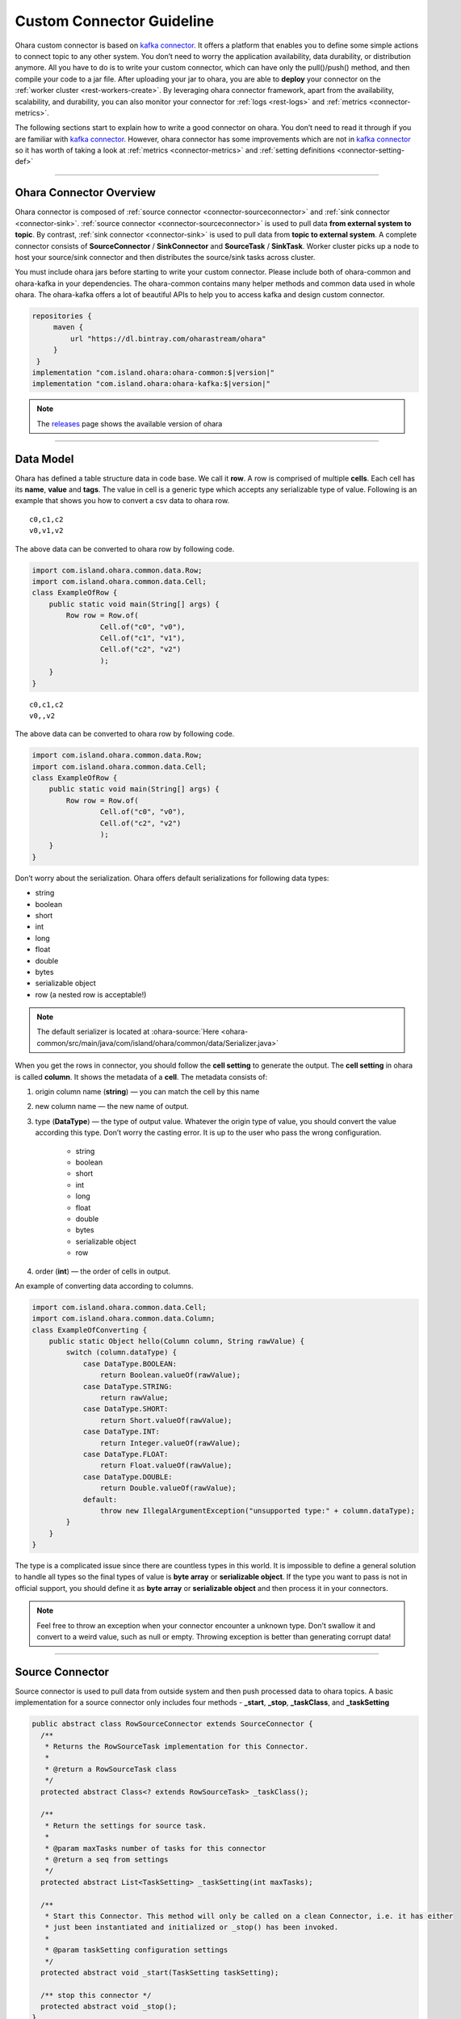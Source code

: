 ..
.. Copyright 2019 is-land
..
.. Licensed under the Apache License, Version 2.0 (the "License");
.. you may not use this file except in compliance with the License.
.. You may obtain a copy of the License at
..
..     http://www.apache.org/licenses/LICENSE-2.0
..
.. Unless required by applicable law or agreed to in writing, software
.. distributed under the License is distributed on an "AS IS" BASIS,
.. WITHOUT WARRANTIES OR CONDITIONS OF ANY KIND, either express or implied.
.. See the License for the specific language governing permissions and
.. limitations under the License.
..

.. _connector:

Custom Connector Guideline
==========================

Ohara custom connector is based on `kafka
connector <https://docs.confluent.io/current/connect/managing/index.html>`__.
It offers a platform that enables you to define some simple actions to
connect topic to any other system. You don’t need to worry the
application availability, data durability, or distribution anymore. All
you have to do is to write your custom connector, which can have only
the pull()/push() method, and then compile your code to a jar file.
After uploading your jar to ohara, you are able to **deploy** your
connector on the :ref:`worker cluster <rest-workers-create>`. By leveraging
ohara connector framework, apart from the availability, scalability, and
durability, you can also monitor your connector for
:ref:`logs <rest-logs>` and :ref:`metrics <connector-metrics>`.

The following sections start to explain how to write a good connector on
ohara. You don’t need to read it through if you are familiar with `kafka
connector <https://docs.confluent.io/current/connect/managing/index.html>`__.
However, ohara connector has some improvements which are not in `kafka
connector <https://docs.confluent.io/current/connect/managing/index.html>`__
so it has worth of taking a look at :ref:`metrics <connector-metrics>` and
:ref:`setting definitions <connector-setting-def>`


---------------------------

Ohara Connector Overview
------------------------

Ohara connector is composed of :ref:`source connector <connector-sourceconnector>`
and :ref:`sink connector <connector-sink>`.
:ref:`source connector <connector-sourceconnector>` is used to pull data **from external
system to topic**. By contrast, :ref:`sink connector <connector-sink>` is
used to pull data from **topic to external system**. A complete
connector consists of **SourceConnector** / **SinkConnector** and
**SourceTask** / **SinkTask**. Worker cluster picks up a node to host your
source/sink connector and then distributes the source/sink tasks across
cluster.

You must include ohara jars before starting to write your custom
connector. Please include both of ohara-common and ohara-kafka in your
dependencies. The ohara-common contains many helper methods and common
data used in whole ohara. The ohara-kafka offers a lot of beautiful APIs
to help you to access kafka and design custom connector.

.. code-block:: groovy

   repositories {
        maven {
            url "https://dl.bintray.com/oharastream/ohara"
        }
    }
   implementation "com.island.ohara:ohara-common:$|version|"
   implementation "com.island.ohara:ohara-kafka:$|version|"

.. note::
   The `releases <https://github.com/oharastream/ohara/releases>`__ page shows the available version of ohara


---------------------------

.. _connector-datamodel:

Data Model
----------

Ohara has defined a table structure data in code base. We call it
**row**. A row is comprised of multiple **cells**. Each cell has its
**name**, **value** and **tags**. The value in cell is a generic type
which accepts any serializable type of value. Following is an example
that shows you how to convert a csv data to ohara row.

::

   c0,c1,c2
   v0,v1,v2

The above data can be converted to ohara row by following code.

.. code-block:: java

   import com.island.ohara.common.data.Row;
   import com.island.ohara.common.data.Cell;
   class ExampleOfRow {
       public static void main(String[] args) {
           Row row = Row.of(
                   Cell.of("c0", "v0"),
                   Cell.of("c1", "v1"),
                   Cell.of("c2", "v2")
                   );
       }
   }

::

   c0,c1,c2
   v0,,v2

The above data can be converted to ohara row by following code.

.. code-block:: java

   import com.island.ohara.common.data.Row;
   import com.island.ohara.common.data.Cell;
   class ExampleOfRow {
       public static void main(String[] args) {
           Row row = Row.of(
                   Cell.of("c0", "v0"),
                   Cell.of("c2", "v2")
                   );
       }
   }

Don’t worry about the serialization. Ohara offers default serializations
for following data types:

- string 
- boolean 
- short 
- int 
- long
- float 
- double 
- bytes 
- serializable object 
- row (a nested row is acceptable!)

.. note::

   The default serializer is located at :ohara-source:`Here <ohara-common/src/main/java/com/island/ohara/common/data/Serializer.java>`

When you get the rows in connector, you should follow the **cell
setting** to generate the output. The **cell setting** in ohara is
called **column**. It shows the metadata of a **cell**. The metadata
consists of:

#. origin column name (**string**) — you can match the cell by this name
#. new column name — the new name of output.
#. type (**DataType**) — the type of output value. Whatever the origin type of
   value, you should convert the value according this type. Don’t worry the
   casting error. It is up to the user who pass the wrong configuration.

    - string
    - boolean
    - short
    - int
    - long
    - float
    - double
    - bytes
    - serializable object
    - row
#. order (**int**) — the order of cells in output.

An example of converting data according to columns.

.. code-block:: java

   import com.island.ohara.common.data.Cell;
   import com.island.ohara.common.data.Column;
   class ExampleOfConverting {
       public static Object hello(Column column, String rawValue) {
           switch (column.dataType) {
               case DataType.BOOLEAN:
                   return Boolean.valueOf(rawValue);
               case DataType.STRING:
                   return rawValue;
               case DataType.SHORT:
                   return Short.valueOf(rawValue);
               case DataType.INT:
                   return Integer.valueOf(rawValue);
               case DataType.FLOAT:
                   return Float.valueOf(rawValue);
               case DataType.DOUBLE:
                   return Double.valueOf(rawValue);
               default:
                   throw new IllegalArgumentException("unsupported type:" + column.dataType);
           }
       }
   }

The type is a complicated issue since there are countless types in this
world. It is impossible to define a general solution to handle all types
so the final types of value is **byte array** or **serializable
object**. If the type you want to pass is not in official support, you
should define it as **byte array** or **serializable object** and then
process it in your connectors.

.. note::
   Feel free to throw an exception when your connector encounter a
   unknown type. Don’t swallow it and convert to a weird value, such as
   null or empty. Throwing exception is better than generating corrupt
   data!

---------------------------

.. _connector-sourceconnector:

Source Connector
----------------

Source connector is used to pull data from outside system and then push
processed data to ohara topics. A basic implementation for a source
connector only includes four methods - **_start**, **_stop**, **_taskClass**, and
**_taskSetting**

.. code-block:: java

   public abstract class RowSourceConnector extends SourceConnector {
     /**
      * Returns the RowSourceTask implementation for this Connector.
      *
      * @return a RowSourceTask class
      */
     protected abstract Class<? extends RowSourceTask> _taskClass();

     /**
      * Return the settings for source task.
      *
      * @param maxTasks number of tasks for this connector
      * @return a seq from settings
      */
     protected abstract List<TaskSetting> _taskSetting(int maxTasks);

     /**
      * Start this Connector. This method will only be called on a clean Connector, i.e. it has either
      * just been instantiated and initialized or _stop() has been invoked.
      *
      * @param taskSetting configuration settings
      */
     protected abstract void _start(TaskSetting taskSetting);

     /** stop this connector */
     protected abstract void _stop();
   }


.. note::
   The methods having prefix "_" belong to ohara connector. Ohara
   connector is based on kafka connector. Ohara take control on all
   kafka APIs in order to supply more powerful and friendly APIs to
   ohara user. In order to distinguish the APIs between ohara and kafka,
   we add prefix "_" to all ohara methods and make them be abstract.

.. _connector-source-start:

_start(TaskSetting)
^^^^^^^^^^^^^^^^^^^

  After instantizing a connector, the first method called by worker is **start()**.
  You should initialize your connector in **start** method, since it has a input
  parameter **TaskSetting** carrying all settings, such as target topics, connector
  name and user-defined configs, from user. If you (connector developer) are a good
  friend of your connector user, you can get (and cast it to expected type) config,
  which is passed by connector user, from **TaskSetting**. For example, a connector
  user calls :ref:`Connector API <rest-connectors-create-settings>`
  to store a config k0-v0 (both of them are string type) for your connector, and then
  you can get v0 via TaskSetting.stringValue(“k0”).

.. note::
   Don’t be afraid of throwing exception when you notice that input
   parameters are incorrect. Throwing an exception can fail a connector
   quickly and stop worker to distribute connector task across cluster.
   It saves the time and resources.


We all hate wrong configs, right? When you design the connector, you can
**define** the :ref:`setting <connector-setting-def>` on your own
initiative. The :ref:`setting <connector-setting-def>` enable worker to
check the input configs before starting connector. It can’t eliminate
incorrect configs completely, but it save your time of fighting against
wrong configs (have a great time with your family)


.. _connector-source-stop:

_stop()
^^^^^^^

  This method is invoked by calling :ref:`STOP API <rest-stop-streamapp>`.
  You can release the resources allocated by connector, or send a email to shout at someone.
  It is ok to throw an exception when you fails to **stop** the connector.
  Worker cluster will mark **failure** on the connector, and the world
  keeps running.

.. _connector-source-taskclass:

_taskClass()
^^^^^^^^^^^^

  This method returns the java class of :ref:`RowSourceTask <connector-sourcetask>`
  implementation. It tells worker cluster which class should be created to
  pull data from external system. Noted that connector and task may not be
  created on same node (jvm) so you should NOT share any objects between
  them (for example, make them to access a global variable).

.. _connector-source-tasksetting:

_taskSetting(int maxTasks)
^^^^^^^^^^^^^^^^^^^^^^^^^^

  Connector has to generate configs for each task. The value of
  **maxTasks** is configured by :ref:`Connector API <rest-connectors>`. If you prefer to make all tasks
  do identical job, you can just clone the task config passe by
  :ref:`start <connector-source-start>`. Or you can prepare different configs for
  each task. Noted that the number of configuration you return MUST be
  equal with input value - maxTasks. Otherwise, you will get a exception
  when running your connector.

.. note::

   It would be better to do the final check to input configs in
   Connector rather than Task. Producing a failure quickly save your
   time and resources.

---------------------------

.. _connector-sourcetask:

Source Task
-----------

.. code-block:: java

   public abstract class RowSourceTask extends SourceTask {

     /**
      * Start the Task. This should handle any configuration parsing and one-time setup from the task.
      *
      * @param config initial configuration
      */
     protected abstract void _start(TaskSetting config);

     /**
      * Signal this SourceTask to stop. In SourceTasks, this method only needs to signal to the task
      * that it should stop trying to poll for new data and interrupt any outstanding poll() requests.
      * It is not required that the task has fully stopped. Note that this method necessarily may be
      * invoked from a different thread than _poll() and _commit()
      */
     protected abstract void _stop();
     /**
      * Poll this SourceTask for new records. This method should block if no data is currently
      * available.
      *
      * @return a array from RowSourceRecord
      */
     protected abstract List<RowSourceRecord> _poll();
   }  

RowSourceTask is the unit of executing **poll**. A connector can invokes
multiple tasks if you set **tasks.max** be bigger than 1 via :ref:`Connector API <rest-connectors>`.
RowSourceTask has similar lifecycle to Source connector. Worker cluster call **start** to
initialize a task and call **stop** to terminate a task.


.. _connector-sourcetask-pull:

_pull()
^^^^^^^

  You can ignore all methods except for **_poll**. Worker cluster call **_poll** regularly to get **RowSourceRecord** s
  and then save them to topics. Worker cluster does not care for your implementation. All you have to do is to put your data in
  **RowSourceRecord**. RowSourceRecord is a complicated object having many elements. Some elements are significant.
  For example, **partition** can impact the distribution of records. In order to be the best friend of programmer,
  ohara follows fluent pattern to allow you to create record through builder, and you can only fill the required elements.


.. code-block:: java

   public class ExampleOfRowSourceRecord {
       public static RowSourceRecord create(Row row, String topicName) {
           return RowSourceRecord.builder()
           .row(row)
           .topicName(topicName)
           .build();
       }
   }

.. note::

   You can read the java docs of RowSourceRecord.Builder to see which default values are set for other (optional) elements.

.. _connector-source-partition-offsets:

Partition and Offsets in Source
^^^^^^^^^^^^^^^^^^^^^^^^^^^^^^^

  De-duplicating data is not a easy job. When you keep pulling data from
  external system to topics, you always need a place to record which data
  have not processed. Connector offers two specific objects for you to
  record the **offset** and **partition** of your data. You can define a
  **partition** and a **offset** for RowSourceRecord. The durability is on
  Worker’s shoulder, and you are always doable to get **partition** and
  **offset** back even if the connector fail or shutdown.

.. code-block:: java

   public class ExampleOfRowSourceContext {
       public static Map<String, ?> getOffset(Map<String, ?> partition) {
           return RowSourceContext.offset(partition);
       }
   }


Both of them are Map type with string key and primitive type. Using Map
is a workaround to record the offsets for different connectors. You can
view them as a **flatten** json representation. For example, one of task
is handling file_a, and it has processed first line of file_a. Then the
pair of **partition** and **offset** look like

.. code-block:: json

   {
     "fileName": "file_a"
   }

.. code-block:: json

   {
     "offset": 1
   }

We can convert above json to **partition** and **offset** and then put them in **RowSourceRecord**.

.. code-block:: java

   public class ExampleOfPartitionAndOffset {
       public static RowSourceRecord addPartitionAndOffset(RowSourceRecord.Builder builder, String fileName, int offset) {
           Map<String, String> partition = Collections.singletonMap("fileName", fileName);
           Map<String, Integer> offset = Collections.singletonMap("offset", 1);
           return builder.sourcePartition(partition)
           .sourceOffset(offset)
           .build();
       }
   }

A news of **partition** and **offset** is that they are not stored with
data in RowSourceRecord. If you want to know the commit of **partition**
and **offset**, you can override the **_commit()**.

.. code-block:: java

   public abstract class RowSourceTask extends SourceTask {
     /**
      * Commit the offsets, up to the offsets that have been returned by _poll(). This method should
      * block until the commit is complete.
      *
      * <p>SourceTasks are not required to implement this functionality; Kafka Connect will record
      * offsets automatically. This hook is provided for systems that also need to store offsets
      * internally in their own system.
      */
     protected void _commit() {
       // do nothing
     }
   }

.. _connector-sourcetask-handle-exception:

Handle Exception in _poll()
^^^^^^^^^^^^^^^^^^^^^^^^^^^

  Throwing exception make connector in **failure** state, and inactivate connector until you restart it. Hence, you SHOULD catch and handle the exception as best you can. However, swallowing all exception is also a weired behavior. You SHOULD fails the connector when encountering unrecoverable exception.


Blocking Action Is Unwelcome In _poll()
^^^^^^^^^^^^^^^^^^^^^^^^^^^^^^^^^^^^^^^

  Task is executed on a separate thread and there are many remaining processing for data after _poll(). Hence, you should NOT block _poll(). On the contrary, returning an empty list can yield the resource to remaining processing.

.. note::

   Returning null results in same result. However, we all should hate
   null so please take away null from your code.


Data From _poll() Are Committed Async
^^^^^^^^^^^^^^^^^^^^^^^^^^^^^^^^^^^^^

  You don’t expect that the data you generated are commit at once, right? Committing data invokes a large latency since we need to sync data to multiple nodes and result in many disk I/O. Worker has another thread sending your data in background. If your connector needs to know the time of committing data, you can override the **_commitRecord(RowSourceRecord)**.

.. code-block:: java

   public abstract class RowSourceTask extends SourceTask {
     /**
      * Commit an individual RowSourceRecord when the callback from the producer client is received, or
      * if a record is filtered by a transformation. SourceTasks are not required to implement this
      * functionality; Kafka Connect will record offsets automatically. This hook is provided for
      * systems that also need to store offsets internally in their own system.
      *
      * @param record RowSourceRecord that was successfully sent via the producer.
      */
     protected void _commitRecord(RowSourceRecord record) {
       // do nothing
     }
   }

--------------

.. _connector-sink:

Sink Connector
--------------

.. code-block:: java

   public abstract class RowSinkConnector extends SinkConnector {

     /**
      * Start this Connector. This method will only be called on a clean Connector, i.e. it has either
      * just been instantiated and initialized or _stop() has been invoked.
      *
      * @param config configuration settings
      */
     protected abstract void _start(TaskSetting config);

     /** stop this connector */
     protected abstract void _stop();

     /**
      * Returns the RowSinkTask implementation for this Connector.
      *
      * @return a RowSinkTask class
      */
     protected abstract Class<? extends RowSinkTask> _taskClass();

     /**
      * Return the settings for source task. NOTED: It is illegal to assign different topics to
      * RowSinkTask
      *
      * @param maxTasks number of tasks for this connector
      * @return the settings for each tasks
      */
     protected abstract List<TaskSetting> _taskSetting(int maxTasks);
   }

Sink connector is similar to :ref:`source connector <connector-sourceconnector>`.
It also have :ref:`_start(TaskSetting) <connector-source-start>`,
:ref:`_stop() <connector-source-stop>`,
:ref:`_taskClass() <connector-source-taskclass>`,
:ref:`_taskSetting(int maxTasks) <connector-source-tasksetting>`,
:ref:`partition and offsets <connector-source-partition-offsets>`. The main difference
between sink connector and source connector is that sink connector do
pull data from topic and then push processed data to outside system.
Hence, it does have :ref:`_put <connector-sinktask-put>` rather
than :ref:`_pull <connector-sourcetask-pull>`

.. note::
   Though sink connector and source connector have many identical
   methods, you should NOT make a connector mixed sink and source.
   Because Both connector are **abstract** class, you can’t have a class
   extending both of them in java.

Sink connector also has to provide the task class to worker cluster. The
sink task in ohara is called **RowSinkTask**. It is also distributed
across whole worker cluster when you running a sink connector.

---------------------------

Sink Task
---------

.. code-block:: java

   public abstract class RowSinkTask extends SinkTask {

     /**
      * Start the Task. This should handle any configuration parsing and one-time setup from the task.
      *
      * @param config initial configuration
      */
     protected abstract void _start(TaskSetting config);

     /**
      * Perform any cleanup to stop this task. In SinkTasks, this method is invoked only once
      * outstanding calls to other methods have completed (e.g., _put() has returned) and a final
      * flush() and offset commit has completed. Implementations from this method should only need to
      * perform final cleanup operations, such as closing network connections to the sink system.
      */
     protected abstract void _stop();

     /**
      * Put the table record in the sink. Usually this should send the records to the sink
      * asynchronously and immediately return.
      *
      * @param records table record
      */
     protected abstract void _put(List<RowSinkRecord> records);
   }  

RowSinkTask is similar to :ref:`RowSourceTask <connector-sourcetask>` that both of
them have **_start** and **_stop** phase. RowSinkTask is executed by a
separate thread on worker also.


.. _connector-sinktask-put:

_put(List<RowSinkRecord> records)
^^^^^^^^^^^^^^^^^^^^^^^^^^^^^^^^^

Worker invokes a separate thread to fetch data from topic and put the
data to sink task. The input data is called **RowSinkRecord** which
carries not only row but also metadata.

#. topicName (**string**) — where the dat come from
#. Row (**row**) — input data
#. partition (**int**) — index of partition
#. offset (**long**) — offset in topic-partition
#. timestamp (**long**) — data timestamp
#. TimestampType (**enum**) — the way of generating timestamp
    - NO_TIMESTAMP_TYPE — means timestamp is nothing for this data
    - CREATE_TIME — the timestamp is provided by user or the time of sending this data
    - LOG_APPEND_TIME — the timestamp is broker’s local time when the data is append


Partition and Offsets In Sink
^^^^^^^^^^^^^^^^^^^^^^^^^^^^^

Sink task has a component, which is called **RowSinkContext**, saving
the offset and partitions for input data. Commonly, it is not big news
to you since kafka has responsibility to manage data offset in
topic-partition to avoid losing data. However, if you have something
more than data lost, such as exactly once, you can manage the data
offset manually and then use RowSinkContext to change the offset of
input data.


Handle Exception In _put(List<RowSinkRecord>)
^^^^^^^^^^^^^^^^^^^^^^^^^^^^^^^^^^^^^^^^^^^^^

Any thrown exception will make this connector failed and stopped. You should handle the recoverable error and
throw the exception which obstruct connector from running.

.. code-block:: java

   public interface RowSinkContext {
     /**
      * Reset the consumer offsets for the given topic partitions. SinkTasks should use this if they
      * manage offsets in the sink data store rather than using Kafka consumer offsets. For example, an
      * HDFS connector might record offsets in HDFS to provide exactly once delivery. When the SinkTask
      * is started or a rebalance occurs, the task would reload offsets from HDFS and use this method
      * to reset the consumer to those offsets.
      *
      * <p>SinkTasks that do not manage their own offsets do not need to use this method.
      *
      * @param offsets map from offsets for topic partitions
      */
     void offset(Map<TopicPartition, Long> offsets);

     /**
      * Reset the consumer offsets for the given topic partition. SinkTasks should use if they manage
      * offsets in the sink data store rather than using Kafka consumer offsets. For example, an HDFS
      * connector might record offsets in HDFS to provide exactly once delivery. When the topic
      * partition is recovered the task would reload offsets from HDFS and use this method to reset the
      * consumer to the offset.
      *
      * <p>SinkTasks that do not manage their own offsets do not need to use this method.
      *
      * @param partition the topic partition to reset offset.
      * @param offset the offset to reset to.
      */
     default void offset(TopicPartition partition, Long offset) {
       this.offset(Collections.singletonMap(partition, offset));
     }
   }

.. note::

   Noted that data offset is a order in topic-partition so the input of RowSinkContext.offset consists of topic name and partition.


Handle Exception In _pool(List<RowSinkRecord>)
^^^^^^^^^^^^^^^^^^^^^^^^^^^^^^^^^^^^^^^^^^^^^^

see :ref:`handle exception in _poll() <connector-sourcetask-handle-exception>`


Commit Your Output Data When Kafka Commit Input Data
^^^^^^^^^^^^^^^^^^^^^^^^^^^^^^^^^^^^^^^^^^^^^^^^^^^^

While feeding data into your sink task, kakfa also tries to commit
previous data that make the data disappear from you. The method
**_preCommit** is a callback of committing data offset. If you want to
manage the offsets, you can change what to commit by kafka. Another use
case is that you have some stuff which needs to be committed also, and
you can trigger the commit in this callback.

.. code-block:: java

   public abstract class RowSinkTask extends SinkTask {
     /**
      * Pre-commit hook invoked prior to an offset commit.
      *
      * <p>The default implementation simply return the offsets and is thus able to assume all offsets
      * are safe to commit.
      *
      * @param offsets the current offset state as from the last call to _put, provided for convenience
      *     but could also be determined by tracking all offsets included in the RowSourceRecord's
      *     passed to _put.
      * @return an empty map if Connect-managed offset commit is not desired, otherwise a map from
      *     offsets by topic-partition that are safe to commit.
      */
     protected Map<TopicPartition, TopicOffset> _preCommit(Map<TopicPartition, TopicOffset> offsets) {
       return offsets;
     }
   }  

.. note:: The offsets exceeding the latest consumed offset are discarded

--------------

.. _connector-version:

Version
-------

We all love to show how good we are. If you are a connector designer,
ohara connector offers a way to show the version, revision and author for
a connector.

.. code-block:: java

   public abstract class RowSourceConnector extends SourceConnector {
     /**
      * Get the version from this connector.
      *
      * @return the version, formatted as a String
      */
     protected ConnectorVersion _version() {
       return ConnectorVersion.builder().build();
     }
   }

By default, all information in ConnectorVersion are **unknown**. You can
override one of them or all of them when writing connector. The version
information of a connector is showed by :ref:`Worker APIs <rest-workers>`.

.. warning:: Don’t return null, please!!!

You can build a ConnectorVersion with fluent pattern.

.. code-block:: java

   public class ExampleOfConnectorVersion {
     public static ConnectorVersion build() {
       return ConnectorVersion.builder()
                 .version("my_version")
                 .revision("my_revision")
                 .author("my_user")
                 .build();
     }
   }

All official connectors have identical ConnectorVersion consisting of
ohara’s version, sha of commit and name of release manager. Feel free to
fill what you want in ConnectorVersion. For example, it is ok to leave
**unknown** in **Author** if you are the people that we can’t talk.
However, Please don’t use illegal values like **null** or **empty string**.

.. note::
   Version in ohara connector is different to kafka connector. The later
   only supports **version** and it’s APIs show only **version**. Hence,
   you can’t get revision, author or other :ref:`settings <connector-setting-def>`
   through kafka APIs

--------------

.. _connector-setting-def:

Setting Definitions
-------------------

A powerful connector always has a complicated configuration. In order to
be a best friend of connector users, ohara connector has a method which
can return the details of setting definitions, and ohara suggests that
all connector developers ought to implement the method so as to guide
users through the complicated settings of your connectors.

.. note::
   If you have no interest in settings or your connector is too simple
   to have any settings, you can just skip this section.

SettingDefinition is a class used to describe the details of **a**
setting. It consists of following arguments.

#. displayName (**string**) — the readable name of this setting
#. group (**string**) — the group of this setting (all core setting are in core group)
#. orderInGroup (**int**) — the order in group
#. editable (**boolean**) — true if this setting is modifiable
#. key (**string**) — the key of configuration
#. :ref:`valueType <rest-workers-setting-type>` (**string**) — the type of value
#. defaultValue (**string**) — the default value
#. documentation (**string**) — the explanation of this definition
#. :ref:`reference <rest-workers-setting-ref>` (**string**) — works for ohara manager. It represents the reference of value.
#. required (**boolean**) — true if this setting has no default value and you have to assign a value. Otherwise, you can’t start connector.
#. internal (**string**) — true if this setting is assigned by system automatically.
#. tableKeys (**array(string)**) — the column name when the type is TABLE

.. note::
   You can call :ref:`Worker APIs <rest-workers>` to get all
   connectors’ setting definitions

Although a SettingDefinition can include many elements, you can simply
build a SettingDefinition with only what you need. An extreme example is
that you can create a SettingDefinition with only key.

.. code-block:: java

   public class ExampleOfSettingDefinition {
     public static SettingDefinition create(String key) {
       return SettingDefinition.builder()
               .key(key)
               .build();
     }
   }

Notwithstanding it is flexible to build a SettingDefinition, we
encourage connector developers to create a description-rich
SettingDefinition. More description to your setting produces more
**document** in calling :ref:`Worker APIs <rest-workers>`. We
all hate write documentation so it would be better to make your code
readable.


Reference, Internal and TableKeys Are NOT Public
^^^^^^^^^^^^^^^^^^^^^^^^^^^^^^^^^^^^^^^^^^^^^^^^

Ohara offers a great UI, which is located at ohara-manager. The UI
requires some **private** information to generate forms for custom
connectors. The such private information is specific-purpose and is
meaningless to non-ohara developers. Hence, all of them are declared as
package-private and ohara does not encourage custom connector developers
to stop at nothing to use them.


Optional, Required And Default Value
^^^^^^^^^^^^^^^^^^^^^^^^^^^^^^^^^^^^

We know a great connector must have countless settings and only The
Chosen One can control it. In order to shorten the gap between your
connectors and human begin, ohara encourage custom connector developers
to offer the default values to most of settings as much as possible.
Assigning a default value to a SettingDefinition is a piece of cake.

.. code-block:: java

   public class ExampleOfAssigningDefaultValueToSettingDefinition {
     public static SettingDefinition create(String key, String defaultValue) {
       return SettingDefinition.builder()
               .key(key)
               .optional(defaultValue)
               .build();
     }
   }

.. note::
   the default value is declared as **string** type as it must be **readable** in Restful APIs.

After calling the **optional(String)** method, the response, which is
created by :ref:`Worker APIs <rest-workers>`, will display
the following information.

.. code-block:: json

   {
     "required": false,
     "defaultValue": "ur_default_value"
   }

.. note::
   The default value will be added to :ref:`TaskSetting <connector-source-start>` automatically if the specified
   key is not already associated with a value.


A Readonly Setting Definition
^^^^^^^^^^^^^^^^^^^^^^^^^^^^^

You can declare a **readonly** setting that not only exposes something
of your connector to user but also remind user the setting can’t be
changed at runtime. For instance, the information of
:ref:`version <connector-version>` is fixed after you have completed your connector
so it is not a **editable** setting. Hence, ohara define a setting for
**version** with a readonly label. By the way, you should assign a
default value to a readonly setting since a readonly setting without
default value is really weird. There is a example of creating a readonly
setting.

.. code-block:: java

   public class ExampleOfCreatingReadonlySettingDefinition {
     public static SettingDefinition createReadonly(String key, String defaultValue) {
       return SettingDefinition.builder()
               .key(key)
               .optional(defaultValue)
               .readonly()
               .build();
     }
   }

.. note::
   The input value will be removed automatically if the associated setting is declared readonly.


Type.Table
^^^^^^^^^^

Table type enable you to define a setting having table structure value.
Apart from assigning Type.Table to your setting definition, you also
have to define which keys are in your table. The following example show
a case that declares a table having two columns called **c0** and **c1**.

.. code-block:: java

   public class ExampleOfCreatingSettingDefinitionWithTableKeys {
     public static SettingDefinition create(String key, String defaultValue) {
       return SettingDefinition.builder()
               .key(key)
               .tableKeys(Arrays.asList("c0", "c1"))
               .valueType(Type.TABLE)
               .build();
     }
   }

The legal value for above setting definition is shown below.

.. code-block:: json

   {
     "key": [
       {
         "c0": "v0",
         "c1": "v1"
       },
       {
         "c0": "v2",
         "c1": "v3"
       }
     ]
   }

The above example implies there is a table having two columns called
**c0** and **c1**. Also, you assign two values to **c0** that first is
**v0** and another is **v2**. Ohara offers a check for Type.Table that
the input value **must** match all keys in

.. note::
   If you ignore the table keys for Type.Table, the check to your input
   value is also ignored. By contrast, the table keys are useless for
   other types.


Type.Duration
^^^^^^^^^^^^^

The time-based amount of time is a common setting in our world. However,
it is also hard to reach the consensus about the **string representation**
for a duration. For instance, the java.time.Duration
prefers ISO-8601, such as PT10S. The scala.concurrent.duration.Duration
prefers simple format, such as 10 seconds. Ohara offers a official
support to Duration type so as to ease the pain of using string in
connector. When you declare a setting with duration type, ohara provides
the default check which casts input value to java Duration and scala
Duration. Also, your connector can get the **Duration** from
:ref:`TaskSetting <connector-source-start>` easily without worrying about the
conversion between java and scala. Furthermore, connector users can
input both java.Duration and scala.Duration when starting connector.


Type.JDBC_TABLE
^^^^^^^^^^^^^^^

JDBC_TABLE is a specific string type used to reminder Ohara Manager that
this field requires a **magic** button to show available tables of
remote database via Query APIs. Except for the **magic** in UI, there is
no other stuff for this JDBC_TYPE since kafka can’t verify the input
arguments according to other arguments. It means we can’t connect to
remote database to check the existence of input table.

It is ok to replace this field by Type.String if you don’t use Ohara
Manager. Nevertheless, we still encourage connector developer to choose
the **fitting** type for your setting if you demand your user to input a
database table.


Type.PORT
^^^^^^^^^

Port is a common property to connector. For example, the ftp connector
needs port used to connect to source/target ftp server. Inputting a
illegal port can destroy connector easily. Declaring your type of value
to Port involve a check that only the port which is small than 65536 and
bigger than zero can be accepted. Other port value will be rejected in
starting connector.


Checker
^^^^^^^

We all love quick failure, right? A quick failure can save our resource
and time. Ohara offers many checks for your setting according to the
**expected** type. For example, a setting declared **Duration** type has
a checker which validate whether the input value is able to be cast to
either java.time.Duration or scala.duration.Duration. However, you are
going to design a complicated connector which has specific limit for
input value. Or you don’t like the default checkers supplied by ohara.
Ohara allows and encourages connector developer to provide custom
checker. The Checker is a functional interface.

.. code-block:: java

   @FunctionalInterface
   interface Checker {
     /** @param value value of input */
     void check(Object value);
   }

All you have to do is to check the input value. Feel free to throw
exception when you hate input value or type.

--------------

.. _connector-metrics:

Metrics
-------

We are live in a world filled with number, and so do connectors. While a
connector is running, ohara collects many counts from the data flow for
the connector in background. All of counters (and other records which
will be introduced in the future) are called **metrics**, and it can be
fetched by :ref:`Connector API <rest-connectors>`. Apart
from official metrics, connector developers are also able to build
custom metrics for custom connectors, and all custom metrics are also
showed by :ref:`Connector API <rest-connectors>`.

Ohara leverage JMX to offer the metrics APIs to connector. It means all
metrics you created are stored as Java beans and is accessible through
JMX service. That is why you have to define a port via :ref:`Worker APIs <rest-workers>`
for creating a worker cluster.
Although you can see all java mbeans via the JMX client (such as JMC),
ohara still encourage you to apply :ref:`Connector API <rest-connectors>`
as it offers a more readable format of metrics.


.. _connector-counter:

Counter
^^^^^^^

Counter is a common use case for metrics that you can
increment/decrement/add/ a number atomically. A counter consists of
following members.

#. group (**string**) — the group of this counter
#. name (**string**) — the name of this counter
#. unit (**string**) — the unit of value
#. document (**string**) — the document for this metrics
#. startTime (**long**) — the time to start this counter
#. value (**long**) — current value of count

A example of creating a counter is shown below.

.. code-block:: java

   public class ExampleOfCreatingCounter {
     public static Counter sizeCounter(String group) {
       return Counter.builder()
           .group(group)
           .name("row.size")
           .unit("bytes")
           .document("size (in bytes) of rows")
           .startTime(CommonUtils.current())
           .value(0)
           .register();
     }
   }

.. note::
   Though **unit** and **document** are declared optional, making them
   have meaning description can help reader to understand the magic
   number from your counter.

.. note::
   The counter created by connector always has the group same to id of
   connector, since ohara needs to find the counters for specific
   connector in :ref:`Connector API <rest-connectors>`


Official Metrics
^^^^^^^^^^^^^^^^

There are two official metrics for connector - row counter and bytes
counter. The former is the number of processed rows, and the later is
the number of processed data. Both of them are updated when data are
pull/push from/to your connector. Normally, you don’t need to care for
them when designing connectors. However, you can read the source code in
ConnectorUtils.java to see how ohara create official counters.


Create Your Own Counters
^^^^^^^^^^^^^^^^^^^^^^^^

In order to reduce your duplicate code, ohara offers the
**CounterBuilder** to all connectors. CounterBuilder is a wrap of
Counter.Builder with some pre-defined variables, and hence the creation
of CounterBuilder must be after initializing the connector/task.

.. code-block:: java

  public class ExampleOfCreatingCustomBuilder {
    public static Counter custom(RowSinkTask task) {
      return task.counterBuilder()
        .unit("bytes")
        .document("size (in bytes) of rows")
        .startTime(CommonUtils.current())
        .value(0)
        .register();
    }
  }

.. note::
   Ohara doesn’t obstruct you from using Counter directly. However,
   using CounterBuilder make sure that your custom metrics are available
   in :ref:`Connector API <rest-connectors>`.
